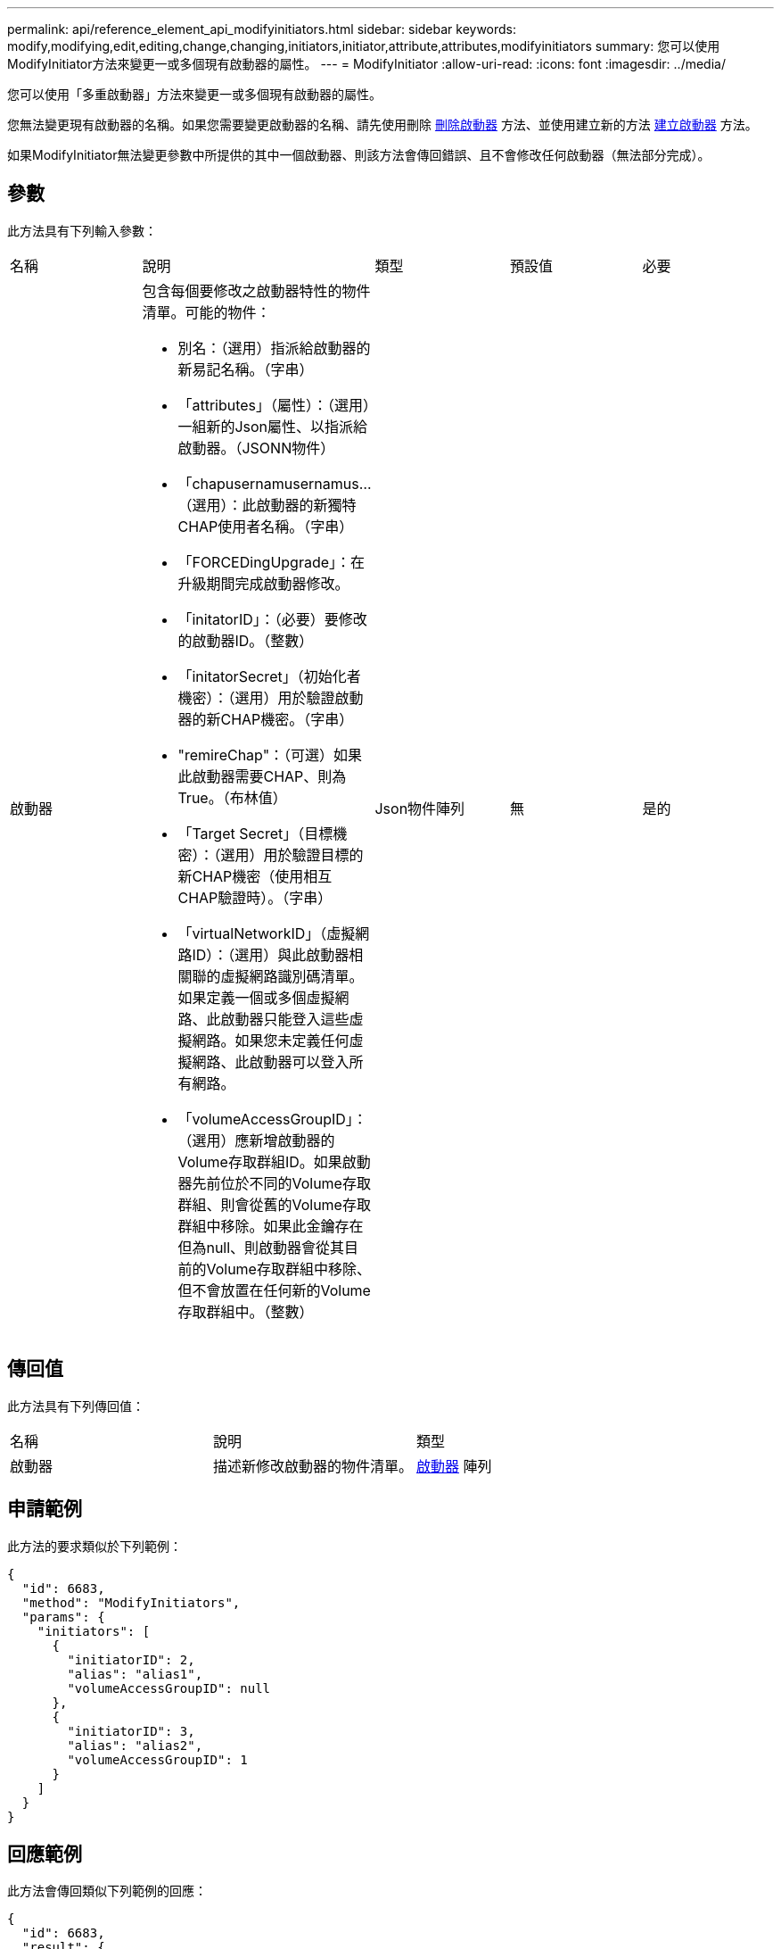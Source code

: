 ---
permalink: api/reference_element_api_modifyinitiators.html 
sidebar: sidebar 
keywords: modify,modifying,edit,editing,change,changing,initiators,initiator,attribute,attributes,modifyinitiators 
summary: 您可以使用ModifyInitiator方法來變更一或多個現有啟動器的屬性。 
---
= ModifyInitiator
:allow-uri-read: 
:icons: font
:imagesdir: ../media/


[role="lead"]
您可以使用「多重啟動器」方法來變更一或多個現有啟動器的屬性。

您無法變更現有啟動器的名稱。如果您需要變更啟動器的名稱、請先使用刪除 xref:reference_element_api_deleteinitiators.adoc[刪除啟動器] 方法、並使用建立新的方法 xref:reference_element_api_createinitiators.adoc[建立啟動器] 方法。

如果ModifyInitiator無法變更參數中所提供的其中一個啟動器、則該方法會傳回錯誤、且不會修改任何啟動器（無法部分完成）。



== 參數

此方法具有下列輸入參數：

|===


| 名稱 | 說明 | 類型 | 預設值 | 必要 


 a| 
啟動器
 a| 
包含每個要修改之啟動器特性的物件清單。可能的物件：

* 別名：（選用）指派給啟動器的新易記名稱。（字串）
* 「attributes」（屬性）：（選用）一組新的Json屬性、以指派給啟動器。（JSONN物件）
* 「chapusernamusernamus...（選用）：此啟動器的新獨特CHAP使用者名稱。（字串）
* 「FORCEDingUpgrade」：在升級期間完成啟動器修改。
* 「initatorID」：（必要）要修改的啟動器ID。（整數）
* 「initatorSecret」（初始化者機密）：（選用）用於驗證啟動器的新CHAP機密。（字串）
* "remireChap"：（可選）如果此啟動器需要CHAP、則為True。（布林值）
* 「Target Secret」（目標機密）：（選用）用於驗證目標的新CHAP機密（使用相互CHAP驗證時）。（字串）
* 「virtualNetworkID」（虛擬網路ID）：（選用）與此啟動器相關聯的虛擬網路識別碼清單。如果定義一個或多個虛擬網路、此啟動器只能登入這些虛擬網路。如果您未定義任何虛擬網路、此啟動器可以登入所有網路。
* 「volumeAccessGroupID」：（選用）應新增啟動器的Volume存取群組ID。如果啟動器先前位於不同的Volume存取群組、則會從舊的Volume存取群組中移除。如果此金鑰存在但為null、則啟動器會從其目前的Volume存取群組中移除、但不會放置在任何新的Volume存取群組中。（整數）

 a| 
Json物件陣列
 a| 
無
 a| 
是的

|===


== 傳回值

此方法具有下列傳回值：

|===


| 名稱 | 說明 | 類型 


 a| 
啟動器
 a| 
描述新修改啟動器的物件清單。
 a| 
xref:reference_element_api_initiator.adoc[啟動器] 陣列

|===


== 申請範例

此方法的要求類似於下列範例：

[listing]
----
{
  "id": 6683,
  "method": "ModifyInitiators",
  "params": {
    "initiators": [
      {
        "initiatorID": 2,
        "alias": "alias1",
        "volumeAccessGroupID": null
      },
      {
        "initiatorID": 3,
        "alias": "alias2",
        "volumeAccessGroupID": 1
      }
    ]
  }
}
----


== 回應範例

此方法會傳回類似下列範例的回應：

[listing]
----
{
  "id": 6683,
  "result": {
    "initiators": [
      {
        "alias": "alias1",
        "attributes": {},
        "initiatorID": 2,
        "initiatorName": "iqn.1993-08.org.debian:01:395543635",
        "volumeAccessGroups": []
      },
      {
        "alias": "alias2",
        "attributes": {},
        "initiatorID": 3,
        "initiatorName": "iqn.1993-08.org.debian:01:935573135",
        "volumeAccessGroups": [
          1
        ]
      }
    ]
  }
}
----


== 新的自版本

9.6



== 如需詳細資訊、請參閱

* xref:reference_element_api_createinitiators.adoc[建立啟動器]
* xref:reference_element_api_deleteinitiators.adoc[刪除啟動器]


